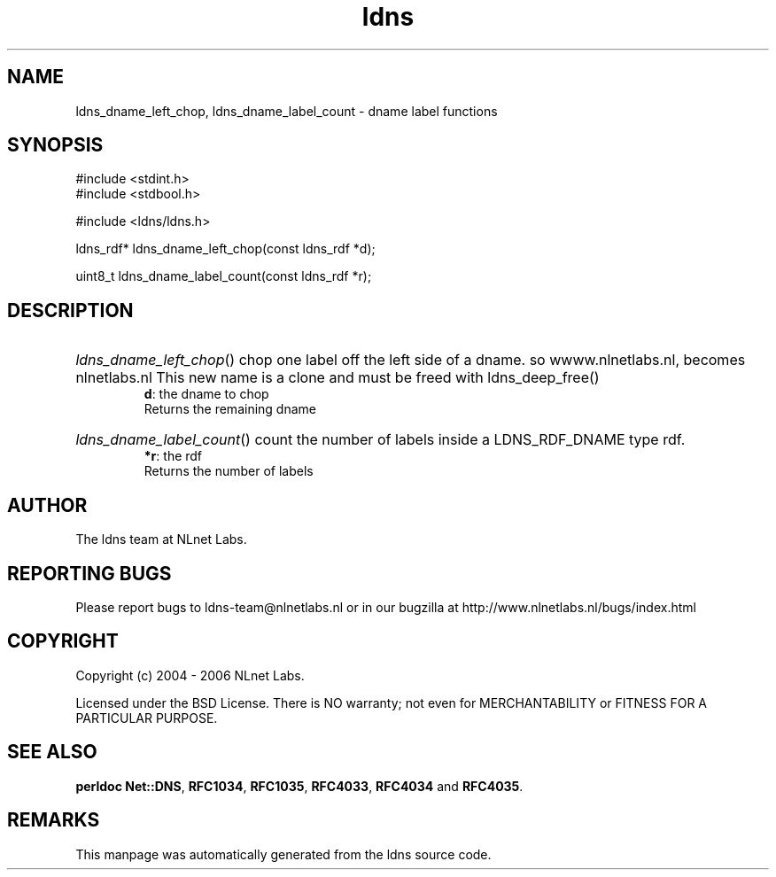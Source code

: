.ad l
.TH ldns 3 "30 May 2006"
.SH NAME
ldns_dname_left_chop, ldns_dname_label_count \- dname label functions

.SH SYNOPSIS
#include <stdint.h>
.br
#include <stdbool.h>
.br
.PP
#include <ldns/ldns.h>
.PP
ldns_rdf* ldns_dname_left_chop(const ldns_rdf *d);
.PP
uint8_t ldns_dname_label_count(const ldns_rdf *r);
.PP

.SH DESCRIPTION
.HP
\fIldns_dname_left_chop\fR()
chop one label off the left side of a dname. so
wwww.nlnetlabs.nl, becomes nlnetlabs.nl
This new name is a clone and must be freed with ldns_deep_free()
\.br
\fBd\fR: the dname to chop
\.br
Returns the remaining dname
.PP
.HP
\fIldns_dname_label_count\fR()
count the number of labels inside a \%LDNS_RDF_DNAME type rdf.
\.br
\fB*r\fR: the rdf
\.br
Returns the number of labels
.PP
.SH AUTHOR
The ldns team at NLnet Labs.

.SH REPORTING BUGS
Please report bugs to ldns-team@nlnetlabs.nl or in 
our bugzilla at
http://www.nlnetlabs.nl/bugs/index.html

.SH COPYRIGHT
Copyright (c) 2004 - 2006 NLnet Labs.
.PP
Licensed under the BSD License. There is NO warranty; not even for
MERCHANTABILITY or
FITNESS FOR A PARTICULAR PURPOSE.
.SH SEE ALSO
\fBperldoc Net::DNS\fR, \fBRFC1034\fR,
\fBRFC1035\fR, \fBRFC4033\fR, \fBRFC4034\fR and \fBRFC4035\fR.
.SH REMARKS
This manpage was automatically generated from the ldns source code.
